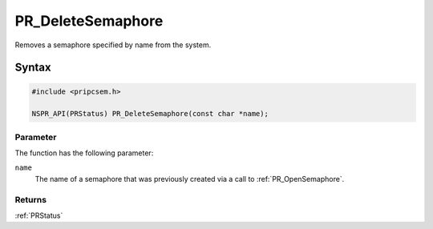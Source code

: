 PR_DeleteSemaphore
==================

Removes a semaphore specified by name from the system.


Syntax
------

.. code::

   #include <pripcsem.h>

   NSPR_API(PRStatus) PR_DeleteSemaphore(const char *name);


Parameter
~~~~~~~~~

The function has the following parameter:

``name``
   The name of a semaphore that was previously created via a call to
   :ref:`PR_OpenSemaphore`.


Returns
~~~~~~~

:ref:`PRStatus`
